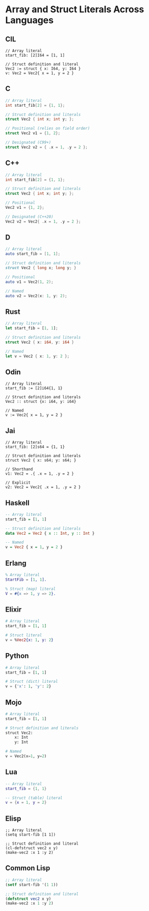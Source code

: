* Array and Struct Literals Across Languages

** CIL
#+begin_src cil
// Array literal
start_fib: [2]I64 = [1, 1]

// Struct definition and literal
Vec2 := struct { x: I64, y: I64 }
v: Vec2 = Vec2{ x = 1, y = 2 }
#+end_src

** C
#+begin_src c
// Array literal
int start_fib[2] = {1, 1};

// Struct definition and literals
struct Vec2 { int x; int y; };

// Positional (relies on field order)
struct Vec2 v1 = {1, 2};

// Designated (C99+)
struct Vec2 v2 = { .x = 1, .y = 2 };
#+end_src

** C++
#+begin_src cpp
// Array literal
int start_fib[2] = {1, 1};

// Struct definition and literals
struct Vec2 { int x; int y; };

// Positional
Vec2 v1 = {1, 2};

// Designated (C++20)
Vec2 v2 = Vec2{ .x = 1, .y = 2 };
#+end_src

** D
#+begin_src d
// Array literal
auto start_fib = [1, 1];

// Struct definition and literals
struct Vec2 { long x; long y; }

// Positional
auto v1 = Vec2(1, 2);

// Named
auto v2 = Vec2(x: 1, y: 2);
#+end_src

** Rust
#+begin_src rust
// Array literal
let start_fib = [1, 1];

// Struct definition and literals
struct Vec2 { x: i64, y: i64 }

// Named
let v = Vec2 { x: 1, y: 2 };
#+end_src

** Odin
#+begin_src odin
// Array literal
start_fib := [2]i64{1, 1}

// Struct definition and literals
Vec2 :: struct {x: i64, y: i64}

// Named
v := Vec2{ x = 1, y = 2 }
#+end_src

** Jai
#+begin_src jai
// Array literal
start_fib: [2]s64 = {1, 1}

// Struct definition and literals
struct Vec2 { x: s64; y: s64; }

// Shorthand
v1: Vec2 = .{ .x = 1, .y = 2 }

// Explicit
v2: Vec2 = Vec2{ .x = 1, .y = 2 }
#+end_src

** Haskell
#+begin_src haskell
-- Array literal
start_fib = [1, 1]

-- Struct definition and literals
data Vec2 = Vec2 { x :: Int, y :: Int }

-- Named
v = Vec2 { x = 1, y = 2 }
#+end_src

** Erlang
#+begin_src erlang
% Array literal
StartFib = [1, 1].

% Struct (map) literal
V = #{x => 1, y => 2}.
#+end_src

** Elixir
#+begin_src elixir
# Array literal
start_fib = [1, 1]

# Struct literal
v = %Vec2{x: 1, y: 2}
#+end_src

** Python
#+begin_src python
# Array literal
start_fib = [1, 1]

# Struct (dict) literal
v = {'x': 1, 'y': 2}
#+end_src

** Mojo
#+begin_src python
# Array literal
start_fib = [1, 1]

# Struct definition and literals
struct Vec2:
    x: Int
    y: Int

# Named
v = Vec2(x=1, y=2)
#+end_src

** Lua
#+begin_src lua
-- Array literal
start_fib = {1, 1}

-- Struct (table) literal
v = {x = 1, y = 2}
#+end_src

** Elisp
#+begin_src elisp
;; Array literal
(setq start-fib [1 1])

;; Struct definition and literal
(cl-defstruct vec2 x y)
(make-vec2 :x 1 :y 2)
#+end_src

** Common Lisp
#+begin_src lisp
;; Array literal
(setf start-fib '(1 1))

;; Struct definition and literal
(defstruct vec2 x y)
(make-vec2 :x 1 :y 2)
#+end_src
